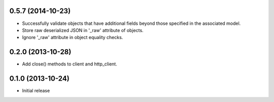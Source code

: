 0.5.7 (2014-10-23)
------------------
- Successfully validate objects that have additional fields beyond those
  specified in the associated model.
- Store raw deserialized JSON in '_raw' attribute of objects.
- Ignore '_raw' attribute in object equality checks.

0.2.0 (2013-10-28)
------------------
- Add close() methods to client and http_client.

0.1.0 (2013-10-24)
------------------

- Initial release
